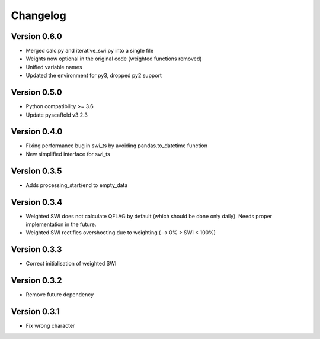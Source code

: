 =========
Changelog
=========

Version 0.6.0
=============
- Merged calc.py and iterative_swi.py into a single file
- Weights now optional in the original code (weighted functions removed)
- Unified variable names
- Updated the environment for py3, dropped py2 support

Version 0.5.0
=============

- Python compatibility >= 3.6
- Update pyscaffold v3.2.3

Version 0.4.0
=============

- Fixing performance bug in swi_ts by avoiding pandas.to_datetime function
- New simplified interface for swi_ts

Version 0.3.5
=============

- Adds processing_start/end to empty_data

Version 0.3.4
=============

- Weighted SWI does not calculate QFLAG by default (which should be done only daily). Needs proper implementation in the future.
- Weighted SWI rectifies overshooting due to weighting (--> 0% > SWI < 100%)

Version 0.3.3
=============

- Correct initialisation of weighted SWI

Version 0.3.2
=============

- Remove future dependency

Version 0.3.1
=============

- Fix wrong character
